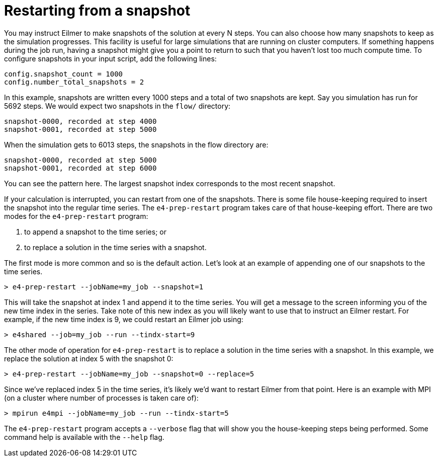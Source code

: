 = Restarting from a snapshot

You may instruct Eilmer to make snapshots of the solution at every N steps.
You can also choose how many snapshots to keep as the simulation progresses.
This facility is useful for large simulations that are running on cluster
computers.
If something happens during the job run, having a snapshot might give you
a point to return to such that you haven't lost too much compute time.
To configure snapshots in your input script, add the following lines:

  config.snapshot_count = 1000
  config.number_total_snapshots = 2

In this example, snapshots are written every 1000 steps and a total of two snapshots
are kept.
Say you simulation has run for 5692 steps.
We would expect two snapshots in the `flow/` directory:

  snapshot-0000, recorded at step 4000
  snapshot-0001, recorded at step 5000
  
When the simulation gets to 6013 steps, the snapshots in the flow directory are:

  snapshot-0000, recorded at step 5000
  snapshot-0001, recorded at step 6000
  
You can see the pattern here.
The largest snapshot index corresponds to the most
recent snapshot.

If your calculation is interrupted, you can restart from one of the snapshots.
There is some file house-keeping required to insert the snapshot into the regular
time series.
The `e4-prep-restart` program takes care of that house-keeping effort.
There are two modes for the `e4-prep-restart` program:

 1. to append a snapshot to the time series; or
 2. to replace a solution in the time series with a snapshot.
 
The first mode is more common and so is the default action.
Let's look at an example of appending one of our snapshots to the time series.

  > e4-prep-restart --jobName=my_job --snapshot=1

This will take the snapshot at index 1 and append it to the time series.
You will get a message to the screen informing you of the new time index in the series.
Take note of this new index as you will likely want to use that to instruct an
Eilmer restart.
For example, if the new time index is 9, we could restart an Eilmer job using:

  > e4shared --job=my_job --run --tindx-start=9

The other mode of operation for `e4-prep-restart` is to replace a solution in the time
series with a snapshot.
In this example, we replace the solution at index 5 with the snapshot 0:

 > e4-prep-restart --jobName=my_job --snapshot=0 --replace=5

Since we've replaced index 5 in the time series, it's likely we'd want to
restart Eilmer from that point.
Here is an example with MPI (on a cluster where number of processes is taken care of):

 > mpirun e4mpi --jobName=my_job --run --tindx-start=5

The `e4-prep-restart` program accepts a `--verbose` flag that will show you
the house-keeping steps being performed.
Some command help is available with the `--help` flag.


